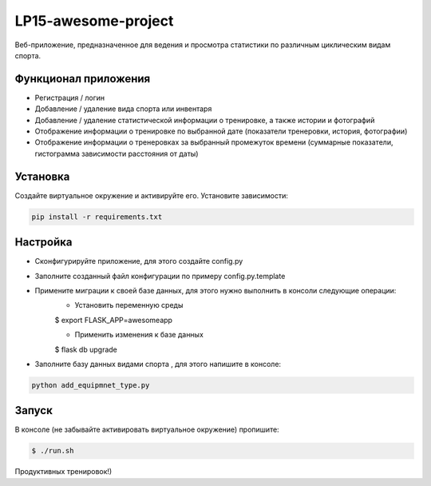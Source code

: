 LP15-awesome-project
====================

Веб-приложение, предназначенное для ведения и просмотра статистики по различным циклическим видам спорта.

Функционал приложения
---------------------
- Регистрация / логин
- Добавление / удаление вида спорта или инвентаря
- Добавление / удаление статистической информации о тренировке, а также истории и фотографий
- Отображение информации о тренировке по выбранной дате (показатели тренеровки, история, фотографии)
- Отображение информации о тренеровках за выбранный промежуток времени (суммарные показатели, гистограмма зависимости расстояния от даты)

Установка
----------
Создайте виртуальное окружение и активируйте его. Установите зависимости:

.. code-block:: text

    pip install -r requirements.txt

Настройка
---------
- Cконфигурируйте приложение, для этого создайте config.py
- Заполните созданный файл конфигурации по примеру config.py.template
- Примените миграции к своей базе данных, для этого нужно выполнить в консоли следующие операции:
    - Установить переменную среды

    .. code-block:: text

    $ export FLASK_APP=awesomeapp

    - Применить изменения к базе данных

    .. code-block:: text

    $ flask db upgrade

- Заполните базу данных видами  спорта , для этого напишите в консоле:

.. code-block:: text

    python add_equipmnet_type.py

Запуск
------
В консоле (не забывайте активировать виртуальное окружение) пропишите:

.. code-block:: text

	$ ./run.sh


Продуктивных тренировок!)